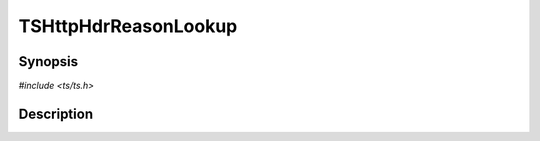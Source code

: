 .. Licensed to the Apache Software Foundation (ASF) under one or more
   contributor license agreements.  See the NOTICE file distributed
   with this work for additional information regarding copyright
   ownership.  The ASF licenses this file to you under the Apache
   License, Version 2.0 (the "License"); you may not use this file
   except in compliance with the License.  You may obtain a copy of
   the License at

      http://www.apache.org/licenses/LICENSE-2.0

   Unless required by applicable law or agreed to in writing, software
   distributed under the License is distributed on an "AS IS" BASIS,
   WITHOUT WARRANTIES OR CONDITIONS OF ANY KIND, either express or
   implied.  See the License for the specific language governing
   permissions and limitations under the License.


TSHttpHdrReasonLookup
=====================

.. doxygen:briefdescription:: TSHttpHdrReasonLookup


Synopsis
--------

`#include <ts/ts.h>`

.. doxygen:function:: TSHttpHdrReasonLookup


Description
-----------

.. doxygen:detaileddescription:: TSHttpHdrReasonLookup
